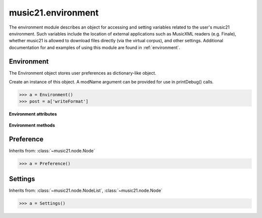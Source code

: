.. _moduleEnvironment:

music21.environment
===================

.. WARNING: DO NOT EDIT THIS FILE: AUTOMATICALLY GENERATED

.. module:: music21.environment

The environment module describes an object for accessing and setting variables related to the user's music21 environment. Such variables include the location of external applications such as MusicXML readers (e.g. Finale), whether music21 is allowed to download files directly (via the virtual corpus), and other settings. Additional documentation for and examples of using this module are found in :ref:`environment`. 


Environment
-----------



.. class:: Environment(modName=None)

    The Environment object stores user preferences as dictionary-like object. 

    Create an instance of this object. A modName argument can be provided for use in printDebug() calls. 

    >>> a = Environment()
    >>> post = a['writeFormat']

    **Environment** **attributes**

        .. attribute:: modNameParent

            A string representation of the module that contains this Environment instance. 

        .. attribute:: ref

            The Python dictionary used to store all internal settings. 

    **Environment** **methods**

        .. method:: read(fp=None)

            Load an XML preference file if and only if the file is available and has been written in the past. This means that no preference file will ever be written unless manually done so. If no preference file exists, the method returns None. 

        .. method:: write(fp=None)

            Write an XML preference file. This must be manually called to store any changes made to the object and access preferences later. If `fp` is None, the default storage location will be used. 

        .. method:: getSettingsPath()

            Return the path to the platform specific settings file. 

        .. method:: getDefaultRootTempDir()

            Use the Python tempfile.gettempdir() to get the system specified temporary directory, and try to add a new 'music21' directory, and then return this directory. This method is only called if the no scratch directory preference has been set. If not able to create a 'music21' directory, the standard default is returned. 

        .. method:: getRootTempDir()

            Return a directory for writing temporary files. This does not create a new directory for each use, but either uses the user-set preference or gets the system-provided directory (with a music21 subdirectory, if possible). 

        .. method:: getTempFile(suffix=)

            Return a file path to a temporary file with the specified suffix 

        .. method:: keys()

            No documentation. 

        .. method:: launch(fmt, fp, options=, app=None)

            Opens a file with an either default or user-specified applications. 

        .. method:: loadDefaults()

            Load defaults. All keys are derived from these defaults. 

        .. method:: printDebug(msg, statusLevel=1)

            Format one or more data elements into string, and print it to stderr. The first arg can be a list of string; lists are concatenated with common.formatStr(). 

        .. method:: restoreDefaults()

            Restore only defaults for all parameters. Useful for testing. 

            >>> from music21 import *
            >>> a = music21.environment.Environment()
            >>> a['debug'] = 1
            >>> a.restoreDefaults()
            >>> a['debug']
            0 

        .. method:: warn(msg)

            To print a warning to the user, send a list of strings to this method. 


Preference
----------

Inherits from: :class:`~music21.node.Node`

.. class:: Preference()

    

    

    

    >>> a = Preference()


Settings
--------

Inherits from: :class:`~music21.node.NodeList`, :class:`~music21.node.Node`

.. class:: Settings()

    

    

    

    >>> a = Settings()


